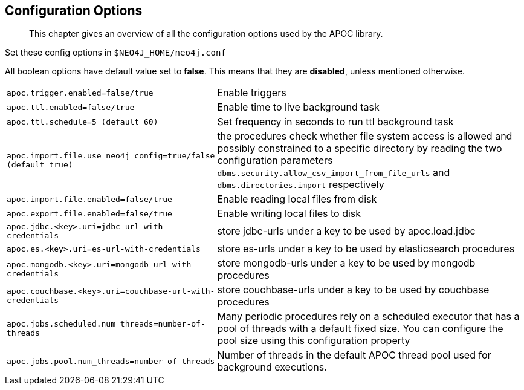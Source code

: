 [[config]]
== Configuration Options

[abstract]
--
This chapter gives an overview of all the configuration options used by the APOC library.
--


Set these config options in `$NEO4J_HOME/neo4j.conf`

All boolean options have default value set to **false**. This means that they are *disabled*, unless mentioned otherwise.

[cols="1m,5"]
|===
| apoc.trigger.enabled=false/true | Enable triggers
| apoc.ttl.enabled=false/true | Enable time to live background task
| apoc.ttl.schedule=5 (default `60`) | Set frequency in seconds to run ttl background task
| apoc.import.file.use_neo4j_config=true/false (default `true`) | the procedures check whether file system access is
allowed and possibly constrained to a specific directory by reading the two configuration parameters
`dbms.security.allow_csv_import_from_file_urls` and `dbms.directories.import` respectively
| apoc.import.file.enabled=false/true | Enable reading local files from disk
| apoc.export.file.enabled=false/true | Enable writing local files to disk
| apoc.jdbc.<key>.uri=jdbc-url-with-credentials | store jdbc-urls under a key to be used by apoc.load.jdbc
| apoc.es.<key>.uri=es-url-with-credentials | store es-urls under a key to be used by elasticsearch procedures
| apoc.mongodb.<key>.uri=mongodb-url-with-credentials | store mongodb-urls under a key to be used by mongodb procedures
| apoc.couchbase.<key>.uri=couchbase-url-with-credentials | store couchbase-urls under a key to be used by couchbase
procedures
| apoc.jobs.scheduled.num_threads=number-of-threads | Many periodic procedures rely on a scheduled executor that has
a pool of threads with a default fixed size. You can configure the pool size using this configuration property
| apoc.jobs.pool.num_threads=number-of-threads | Number of threads in the default APOC thread pool used for background
executions.
|===

